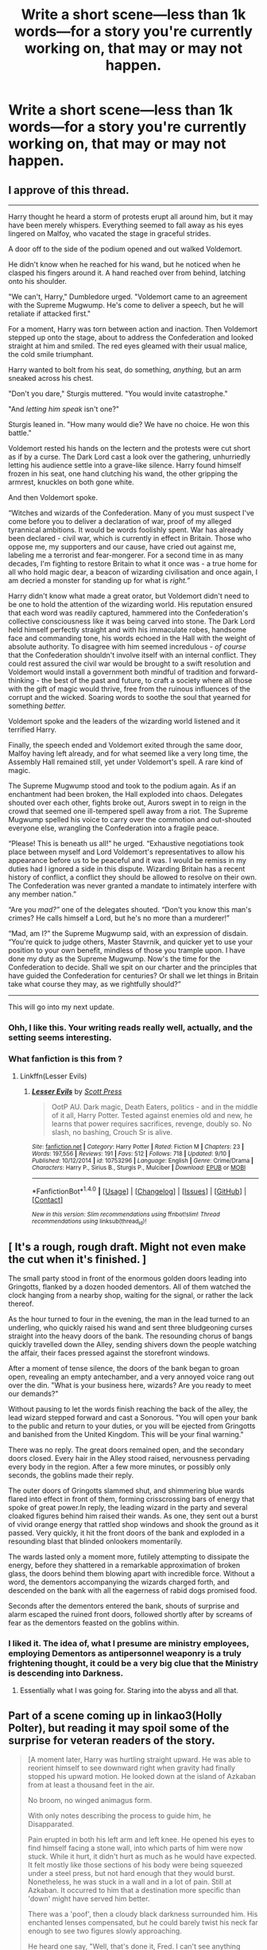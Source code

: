 #+TITLE: Write a short scene—less than 1k words—for a story you're currently working on, that may or may not happen.

* Write a short scene—less than 1k words—for a story you're currently working on, that may or may not happen.
:PROPERTIES:
:Author: viol8er
:Score: 27
:DateUnix: 1475354537.0
:DateShort: 2016-Oct-02
:END:

** I approve of this thread.

--------------

Harry thought he heard a storm of protests erupt all around him, but it may have been merely whispers. Everything seemed to fall away as his eyes lingered on Malfoy, who vacated the stage in graceful strides.

A door off to the side of the podium opened and out walked Voldemort.

He didn't know when he reached for his wand, but he noticed when he clasped his fingers around it. A hand reached over from behind, latching onto his shoulder.

"We can't, Harry," Dumbledore urged. "Voldemort came to an agreement with the Supreme Mugwump. He's come to deliver a speech, but he will retaliate if attacked first."

For a moment, Harry was torn between action and inaction. Then Voldemort stepped up onto the stage, about to address the Confederation and looked straight at him and smiled. The red eyes gleamed with their usual malice, the cold smile triumphant.

Harry wanted to bolt from his seat, do something, /anything,/ but an arm sneaked across his chest.

"Don't you dare," Sturgis muttered. "You would invite catastrophe."

"And /letting him speak/ isn't one?"

Sturgis leaned in. "How many would die? We have no choice. He won this battle."

Voldemort rested his hands on the lectern and the protests were cut short as if by a curse. The Dark Lord cast a look over the gathering, unhurriedly letting his audience settle into a grave-like silence. Harry found himself frozen in his seat, one hand clutching his wand, the other gripping the armrest, knuckles on both gone white.

And then Voldemort spoke.

“Witches and wizards of the Confederation. Many of you must suspect I've come before you to deliver a declaration of war, proof of my alleged tyrannical ambitions. It would be words foolishly spent. War has already been declared - civil war, which is currently in effect in Britain. Those who oppose me, my supporters and our cause, have cried out against me, labeling me a terrorist and fear-mongerer. For a second time in as many decades, I'm fighting to restore Britain to what it once was - a true home for all who hold magic dear, a beacon of wizarding civilisation and once again, I am decried a monster for standing up for what is /right.”/

Harry didn't know what made a great orator, but Voldemort didn't need to be one to hold the attention of the wizarding world. His reputation ensured that each word was readily captured, hammered into the Confederation's collective consciousness like it was being carved into stone. The Dark Lord held himself perfectly straight and with his immaculate robes, handsome face and commanding tone, his words echoed in the Hall with the weight of absolute authority. To disagree with him seemed incredulous - /of course/ that the Confederation shouldn't involve itself with an internal conflict. They could rest assured the civil war would be brought to a swift resolution and Voldemort would install a government both mindful of tradition and forward-thinking - the best of the past and future, to craft a society where all those with the gift of magic would thrive, free from the ruinous influences of the corrupt and the wicked. Soaring words to soothe the soul that yearned for something /better./

Voldemort spoke and the leaders of the wizarding world listened and it terrified Harry.

Finally, the speech ended and Voldemort exited through the same door, Malfoy having left already, and for what seemed like a very long time, the Assembly Hall remained still, yet under Voldemort's spell. A rare kind of magic.

The Supreme Mugwump stood and took to the podium again. As if an enchantment had been broken, the Hall exploded into chaos. Delegates shouted over each other, fights broke out, Aurors swept in to reign in the crowd that seemed one ill-tempered spell away from a riot. The Supreme Mugwump spelled his voice to carry over the commotion and out-shouted everyone else, wrangling the Confederation into a fragile peace.

“Please! This is beneath us all!” he urged. “Exhaustive negotiations took place between myself and Lord Voldemort's representatives to allow his appearance before us to be peaceful and it was. I would be remiss in my duties had I ignored a side in this dispute. Wizarding Britain has a recent history of conflict, a conflict they should be allowed to resolve on their own. The Confederation was never granted a mandate to intimately interfere with any member nation.”

“Are you /mad?”/ one of the delegates shouted. “Don't you know this man's crimes? He calls himself a Lord, but he's no more than a murderer!”

“Mad, am I?” the Supreme Mugwump said, with an expression of disdain. “You're quick to judge others, Master Stavrnik, and quicker yet to use your position to your own benefit, mindless of those you trample upon. I have done my duty as the Supreme Mugwump. Now's the time for the Confederation to decide. Shall we spit on our charter and the principles that have guided the Confederation for centuries? Or shall we let things in Britain take what course they may, as we rightfully should?”

--------------

This will go into my next update.
:PROPERTIES:
:Author: ScottPress
:Score: 13
:DateUnix: 1475367444.0
:DateShort: 2016-Oct-02
:END:

*** Ohh, I like this. Your writing reads really well, actually, and the setting seems interesting.
:PROPERTIES:
:Author: BigFatNo
:Score: 3
:DateUnix: 1475369621.0
:DateShort: 2016-Oct-02
:END:


*** What fanfiction is this from ?
:PROPERTIES:
:Author: prongs1221
:Score: 1
:DateUnix: 1475471918.0
:DateShort: 2016-Oct-03
:END:

**** Linkffn(Lesser Evils)
:PROPERTIES:
:Author: ScottPress
:Score: 2
:DateUnix: 1475480912.0
:DateShort: 2016-Oct-03
:END:

***** [[http://www.fanfiction.net/s/10753296/1/][*/Lesser Evils/*]] by [[https://www.fanfiction.net/u/4033897/Scott-Press][/Scott Press/]]

#+begin_quote
  OotP AU. Dark magic, Death Eaters, politics - and in the middle of it all, Harry Potter. Tested against enemies old and new, he learns that power requires sacrifices, revenge, doubly so. No slash, no bashing, Crouch Sr is alive.
#+end_quote

^{/Site/: [[http://www.fanfiction.net/][fanfiction.net]] *|* /Category/: Harry Potter *|* /Rated/: Fiction M *|* /Chapters/: 23 *|* /Words/: 197,556 *|* /Reviews/: 191 *|* /Favs/: 512 *|* /Follows/: 718 *|* /Updated/: 9/10 *|* /Published/: 10/12/2014 *|* /id/: 10753296 *|* /Language/: English *|* /Genre/: Crime/Drama *|* /Characters/: Harry P., Sirius B., Sturgis P., Mulciber *|* /Download/: [[http://www.ff2ebook.com/old/ffn-bot/index.php?id=10753296&source=ff&filetype=epub][EPUB]] or [[http://www.ff2ebook.com/old/ffn-bot/index.php?id=10753296&source=ff&filetype=mobi][MOBI]]}

--------------

*FanfictionBot*^{1.4.0} *|* [[[https://github.com/tusing/reddit-ffn-bot/wiki/Usage][Usage]]] | [[[https://github.com/tusing/reddit-ffn-bot/wiki/Changelog][Changelog]]] | [[[https://github.com/tusing/reddit-ffn-bot/issues/][Issues]]] | [[[https://github.com/tusing/reddit-ffn-bot/][GitHub]]] | [[[https://www.reddit.com/message/compose?to=tusing][Contact]]]

^{/New in this version: Slim recommendations using/ ffnbot!slim! /Thread recommendations using/ linksub(thread_id)!}
:PROPERTIES:
:Author: FanfictionBot
:Score: 2
:DateUnix: 1475480918.0
:DateShort: 2016-Oct-03
:END:


** [ It's a rough, rough draft. Might not even make the cut when it's finished. ]

The small party stood in front of the enormous golden doors leading into Gringotts, flanked by a dozen hooded dementors. All of them watched the clock hanging from a nearby shop, waiting for the signal, or rather the lack thereof.

As the hour turned to four in the evening, the man in the lead turned to an underling, who quickly raised his wand and sent three bludgeoning curses straight into the heavy doors of the bank. The resounding chorus of bangs quickly travelled down the Alley, sending shivers down the people watching the affair, their faces pressed against the storefront windows.

After a moment of tense silence, the doors of the bank began to groan open, revealing an empty antechamber, and a very annoyed voice rang out over the din. "What is your business here, wizards? Are you ready to meet our demands?"

Without pausing to let the words finish reaching the back of the alley, the lead wizard stepped forward and cast a Sonorous. "You will open your bank to the public and return to your duties, or you will be ejected from Gringotts and banished from the United Kingdom. This will be your final warning."

There was no reply. The great doors remained open, and the secondary doors closed. Every hair in the Alley stood raised, nervousness pervading every body in the region. After a few more minutes, or possibly only seconds, the goblins made their reply.

The outer doors of Gringotts slammed shut, and shimmering blue wards flared into effect in front of them, forming crisscrossing bars of energy that spoke of great power.In reply, the leading wizard in the party and several cloaked figures behind him raised their wands. As one, they sent out a burst of vivid orange energy that rattled shop windows and shook the ground as it passed. Very quickly, it hit the front doors of the bank and exploded in a resounding blast that blinded onlookers momentarily.

The wards lasted only a moment more, futilely attempting to dissipate the energy, before they shattered in a remarkable approximation of broken glass, the doors behind them blowing apart with incredible force. Without a word, the dementors accompanying the wizards charged forth, and descended on the bank with all the eagerness of rabid dogs promised food.

Seconds after the dementors entered the bank, shouts of surprise and alarm escaped the ruined front doors, followed shortly after by screams of fear as the dementors feasted on the goblins within.
:PROPERTIES:
:Author: VirulentVoid
:Score: 5
:DateUnix: 1475358373.0
:DateShort: 2016-Oct-02
:END:

*** I liked it. The idea of, what I presume are ministry employees, employing Dementors as antipersonnel weaponry is a truly frightening thought, it could be a very big clue that the Ministry is descending into Darkness.
:PROPERTIES:
:Author: viol8er
:Score: 3
:DateUnix: 1475363127.0
:DateShort: 2016-Oct-02
:END:

**** Essentially what I was going for. Staring into the abyss and all that.
:PROPERTIES:
:Author: VirulentVoid
:Score: 3
:DateUnix: 1475363499.0
:DateShort: 2016-Oct-02
:END:


** Part of a scene coming up in linkao3(Holly Polter), but reading it may spoil some of the surprise for veteran readers of the story.

#+begin_quote
  [A moment later, Harry was hurtling straight upward. He was able to reorient himself to see downward right when gravity had finally stopped his upward motion. He looked down at the island of Azkaban from at least a thousand feet in the air.

  No broom, no winged animagus form.

  With only notes describing the process to guide him, he Disapparated.

  Pain erupted in both his left arm and left knee. He opened his eyes to find himself facing a stone wall, into which parts of him were now stuck. While it hurt, it didn't hurt as much as he would have expected. It felt mostly like those sections of his body were being squeezed under a steel press, but not hard enough that they would burst. Nonetheless, he was stuck in a wall and in a lot of pain. Still at Azkaban. It occurred to him that a destination more specific than 'down' might have served him better.

  There was a 'poof', then a cloudy black darkness surrounded him. His enchanted lenses compensated, but he could barely twist his neck far enough to see two figures slowly approaching.

  He heard one say, "Well, that's done it, Fred. I can't see anything either. How are we going to get him out?"

  The other replied, "Dunno, but we have a few minutes to think on it."

  "Fair point, fair point."

  Harry said, "T-take... take my glasses. Hermione charmed them. They see through this."

  One twin fumbled forward until finding Harry's shoulder, then trailed around by touch to lift the glasses from his face and put them on.

  "Oh, brilliant," the twin exclaimed. "Y'know, we should sit that girl down and bring her into the business."

  "Plans for later, George, cut him out."

  "I'm cutting, I'm cutting."](/spoiler)
#+end_quote

EDIT: I guess spoiler isn't keen on large blocks of text.
:PROPERTIES:
:Author: wordhammer
:Score: 3
:DateUnix: 1475363255.0
:DateShort: 2016-Oct-02
:END:

*** I can dig it. Link to the story if it's up?
:PROPERTIES:
:Author: viol8er
:Score: 3
:DateUnix: 1475363399.0
:DateShort: 2016-Oct-02
:END:

**** Chapter isn't finished yet but the rest of the story haunts several sites. linkffn(Holly Polter by wordhammer)
:PROPERTIES:
:Author: wordhammer
:Score: 2
:DateUnix: 1475367065.0
:DateShort: 2016-Oct-02
:END:

***** [[http://www.fanfiction.net/s/10932567/1/][*/Holly Polter/*]] by [[https://www.fanfiction.net/u/1485356/wordhammer][/wordhammer/]]

#+begin_quote
  Pre-5th year, Harry is visited by a woman claiming to be his magical Aunt Holly, except that she can't cast spells... or keep her hands off of him... or stay out of trouble. Holly/Harry/we're not sure what'll happen. Not just naughty- it's knotty (as in subject to entanglement).
#+end_quote

^{/Site/: [[http://www.fanfiction.net/][fanfiction.net]] *|* /Category/: Harry Potter *|* /Rated/: Fiction M *|* /Chapters/: 15 *|* /Words/: 133,492 *|* /Reviews/: 107 *|* /Favs/: 355 *|* /Follows/: 418 *|* /Updated/: 6/11 *|* /Published/: 12/30/2014 *|* /id/: 10932567 *|* /Language/: English *|* /Genre/: Adventure/Mystery *|* /Characters/: Harry P., Lily Evans P., Ginny W. *|* /Download/: [[http://www.ff2ebook.com/old/ffn-bot/index.php?id=10932567&source=ff&filetype=epub][EPUB]] or [[http://www.ff2ebook.com/old/ffn-bot/index.php?id=10932567&source=ff&filetype=mobi][MOBI]]}

--------------

*FanfictionBot*^{1.4.0} *|* [[[https://github.com/tusing/reddit-ffn-bot/wiki/Usage][Usage]]] | [[[https://github.com/tusing/reddit-ffn-bot/wiki/Changelog][Changelog]]] | [[[https://github.com/tusing/reddit-ffn-bot/issues/][Issues]]] | [[[https://github.com/tusing/reddit-ffn-bot/][GitHub]]] | [[[https://www.reddit.com/message/compose?to=tusing][Contact]]]

^{/New in this version: Slim recommendations using/ ffnbot!slim! /Thread recommendations using/ linksub(thread_id)!}
:PROPERTIES:
:Author: FanfictionBot
:Score: 2
:DateUnix: 1475367098.0
:DateShort: 2016-Oct-02
:END:


*** I think the spoiler isn't playing well with it formatted as a quote.
:PROPERTIES:
:Author: yarglethatblargle
:Score: 2
:DateUnix: 1475365744.0
:DateShort: 2016-Oct-02
:END:

**** I'm trying various formatting options to get it to work. Quoted was actually one of the more readable outcomes.
:PROPERTIES:
:Author: wordhammer
:Score: 2
:DateUnix: 1475366209.0
:DateShort: 2016-Oct-02
:END:

***** Huh, weird. Try having the spoiler inside the quote?
:PROPERTIES:
:Author: yarglethatblargle
:Score: 2
:DateUnix: 1475366652.0
:DateShort: 2016-Oct-02
:END:


*** 'black darkness', isn't that a bit redundant?
:PROPERTIES:
:Score: 2
:DateUnix: 1475377755.0
:DateShort: 2016-Oct-02
:END:

**** Could be, but something dark isn't necessarily black.

EDIT: It's funny I say this, because the piece I'm considering for this thread has the same phrase, right down to the comment on redundancy.
:PROPERTIES:
:Author: Averant
:Score: 1
:DateUnix: 1475381574.0
:DateShort: 2016-Oct-02
:END:


** From a quidditch fic I'm writing, The Ballad of Arlfield:

#+begin_quote
  After every fixture Chudley played, win or lose, Harry Potter always sat at that clean table facing an army of reporters, with their ink-and-feather swords and parchment shields, and fixed them a weary, soulsick look.

  Naturally, this was a cataclysmic event that could not pass by unremarked upon. The British press, as the British press were wont to do, would speculate on his every move with frenzied abandon. Every sentence, every glare, every sigh: all could be interpreted in the hands of the clairvoyant Prophet. It had been this way for a very long time, and a smart galleon would wager it to go on like that for some time longer.

  It was for this very reason that, despite the typical sullen, tired expression, Harry Potter was quite glad to be away from England, if only for a few hours longer. It also helped that French journalists happened to be a fair bit more pleasing on the eye than their English counterparts.

  So, he looked out upon a sea of elegant Gauls, and waited for the first question.

  It came exactly five seconds later, when the secretary overseeing the presser, in his crisp, starched robes, picked out a blonde woman in the third row. He nodded pompously to Harry, and then to the woman, and then beckoned her to speak, with the same grandiose pomposity as Napoleon strutting into Austerlitz.

  The witch then began speaking, letting loose a stream of lovely syllables that may as well have been gibberish. Harry did his part and remained smiling and seemingly attentive. When she finished speaking, a mousy-haired woman nearby the Quidditch generalissimo, translated:

  "'You and your side have developed something of a reputation as giant-killers,'" the little brunette started, English by accent, "'having now defeated El Catalan and Torino in the run-up to Chudley's first European Cup Final in over two centuries. How do you do this? What do you tell your players before they go out?'"

  It took all his willpower not sigh. The questions were always the same, and the answers were no better:

  "It's the supporters," Harry replied, the picture of professionalism, exchanging platitude for platitude. "The supports who have stuck by us through all the hard years do deserve something to reward their faith. I tell them that, and then they go out and play. Hasn't failed me yet."

  A light chuckle went through the room as the mousy-haired woman finished translating. The generalissimo then pointed to another face in the crowd, a man near the back who spoke also spoke French and let loose at rapid fire.

  The translator stumbled a bit, and then said: "He's asking about Teddy Lupin. This was his 100th start for your side."

  "And he caught the snitch off a Wronski Feint, nearly into the stands, to win it," said Harry with a smile, "I'd wager that's as good a century start as a lad could hope for. But we shouldn't ignore the rest of our players, Hawthorne kept us defensively solid when Torino came with counterattack after counterattack, and we shouldn't dismiss Weasley's role in all this. Seventeen saves on 22 shots. That's the 583rd start, if you lot are counting, by the way."

  More light chuckling. Another was chosen, and another question was asked.

  "'This is the first all-English final in three decades, the last one being with your former club Montrose, and Falmouth Falcons. Do you believe that English Quidditch is once again on the rise, considering that three of the four sides in the semifinals this year were English?'"

  "I'm not entirely sure English Quidditch ever went away. There have always been clubs knocking on the doors over the past decade or so. I think-"

  The journalist then asked a follow-up question: "But none have won it since 2005," he asked through the translator.

  "As I'm well aware," said Harry dryly.

  And yet another wave of timid laughter swept through the small room.

  It really was murder.
#+end_quote

And, a now, a little snippet from linkffn(Midnight Blues by Zeitgeist84) that I've been wanting to put into the fic for years, but never found the place for it.

#+begin_quote
  "I don't quite rightly know," Narcissa says, tossing her long, blonde hair over her shoulder with a smile, "if I'm to guess, he's entertaining guests upstairs."

  So, I go up the stairs and down many corridors because this house is too fucking big for it's own good, until I finally reach Draco's cavernous office, and oddly enough I hear voices behind the door. It sure sounds like entertainment, but not the kind I'd think of immediately. A particularly loud feminine moan escapes through the cracks of the door. Jesus, can't they at least use a silencing charm?

  So, here I am, sat with a decision to make: Do I go downstairs and make small talk with Narcissa for a while longer, or do I just barge in and interrupt Draco's half minute of fun?

  Well, imaginary audience I narrate my life to, you probably know what a cunt I am by now, so you know I decide to go with the latter. The door opens with an easy Alohamora, and I stalk in grinning.

  I immediately regret my decision.

  "Hel-lo, Draco, dearest of all my fr--oh my God, Hermione!"

  Hermione stares back at me, nude as the day she was born, on all fours atop Draco's desk. Behind her, and presumably in her, is Draco, looking as though he's gone particularly pale. I open my mouth to utter out something, anything, but I may as well have gone mute.

  Oddly enough, Hermione, instead of covering herself up in shock or apologising, or even chiding me for walking in unannounced like she would normally, turns over and eyes Draco irritably, which also happens to give me a good view of herself. "Hey, you didn't tell me there'd be another!"

  "There's not!" Draco whispers, flustered. "Now shut up!"

  Hermione gasps. "You can't talk to me like that!"

  "I can talk to you any which way I want!"

  What. The. Fuck.

  "If someone doesn't explain to me in less than ten words what's going on, so help me I'll burn your goddamn house to the ground!"

  "Ooh, you're a feisty one," Hermione says. "Me-ow."

  Malfoy runs to me, trousers down to his ankles.

  "Merlin, Malfoy, I don't need to see your bits, put your shorts back on."

  Draco stops to do exactly that and then finishes his run. "Potter, mate, pal, you have to understand."

  I respond by keeping a steady ball of flame in a hand. The pale man loses what little colour he has and gulps:

  "It's not Granger!"

  "What the fuck do you mean it's not Hermione!?" I point at Hermione, who sits on the desk in a perfect and totally un-Hermione pin-up pose, pushes out her chest, and waves with wriggly little fingers.

  "It's Polyjuice! She's a hooker!"

  "Hey!" Hermione moans. "We're called /escorts/, you boor!"
#+end_quote
:PROPERTIES:
:Author: Zeitgeist84
:Score: 3
:DateUnix: 1475375354.0
:DateShort: 2016-Oct-02
:END:

*** [[http://www.fanfiction.net/s/9121877/1/][*/Midnight Blues/*]] by [[https://www.fanfiction.net/u/1549688/Zeitgeist84][/Zeitgeist84/]]

#+begin_quote
  After the fall of Voldemort, Harry makes a dumb career choice and Ron tags along. Hermione, sensibly, doesn't. Seven years later, a very different trio are drawn into an international web of intrigue by a little girl and an old relic. Lesson to be learned: stay in school, kids. Post-DH; Slightly AU. Rated M for language and violence. Not slash.
#+end_quote

^{/Site/: [[http://www.fanfiction.net/][fanfiction.net]] *|* /Category/: Harry Potter *|* /Rated/: Fiction M *|* /Chapters/: 17 *|* /Words/: 137,928 *|* /Reviews/: 212 *|* /Favs/: 512 *|* /Follows/: 604 *|* /Updated/: 7/25/2015 *|* /Published/: 3/21/2013 *|* /id/: 9121877 *|* /Language/: English *|* /Genre/: Adventure/Humor *|* /Characters/: Harry P., Ron W., Hermione G. *|* /Download/: [[http://www.ff2ebook.com/old/ffn-bot/index.php?id=9121877&source=ff&filetype=epub][EPUB]] or [[http://www.ff2ebook.com/old/ffn-bot/index.php?id=9121877&source=ff&filetype=mobi][MOBI]]}

--------------

*FanfictionBot*^{1.4.0} *|* [[[https://github.com/tusing/reddit-ffn-bot/wiki/Usage][Usage]]] | [[[https://github.com/tusing/reddit-ffn-bot/wiki/Changelog][Changelog]]] | [[[https://github.com/tusing/reddit-ffn-bot/issues/][Issues]]] | [[[https://github.com/tusing/reddit-ffn-bot/][GitHub]]] | [[[https://www.reddit.com/message/compose?to=tusing][Contact]]]

^{/New in this version: Slim recommendations using/ ffnbot!slim! /Thread recommendations using/ linksub(thread_id)!}
:PROPERTIES:
:Author: FanfictionBot
:Score: 1
:DateUnix: 1475375404.0
:DateShort: 2016-Oct-02
:END:


*** i feel like vomiting. the idea of Hermione deigning to grace Draco with even her presence voluntarily is horrifying.
:PROPERTIES:
:Author: viol8er
:Score: 1
:DateUnix: 1475375967.0
:DateShort: 2016-Oct-02
:END:

**** Read the passage again; Hermione didn't grace anyone with her presence.
:PROPERTIES:
:Author: Zeitgeist84
:Score: 1
:DateUnix: 1475383630.0
:DateShort: 2016-Oct-02
:END:

***** I know it was a polyjuiced whore. I still always get squicked the fuck out by dramione.
:PROPERTIES:
:Author: viol8er
:Score: 1
:DateUnix: 1475385909.0
:DateShort: 2016-Oct-02
:END:

****** Well, then I've succeeded.
:PROPERTIES:
:Author: Zeitgeist84
:Score: 1
:DateUnix: 1475413615.0
:DateShort: 2016-Oct-02
:END:


** So this might eventually become part of a fantasy piece I've been working on. I struggle to get my ideas on paper and writing and grammer isn't my strong suit but here we are.

He bought the oversized sword above his head and swung it down onto the mountain troll. Hagrid forcefully pulled the claymore out of it's shoulder sending a geyser of blood spraying over him and the surrounding area as the troll crashed to the earth with a thud. It was his first kill in 15 years.

It had taken a long time to put the brutality of his past behind him, it had been Dumbledore who had shown him he could live a peaceful existence and for a long time he believed it himself. However it was also Dumbledore that had requested for him to undertake his current mission for him as well. In his years as a groundkeeper following the conclusion of the war he'd enjoyed his time caring for the kingdoms animals, he felt that he'd been nurturing life instead of taking it away, it bought a serenity to him that he'd always longed for. Yet as he stood there staring at the fell troll, he felt the familiar rumble in his stomach, his heart beat fast sending blood rushing throughout his body. The blood lust had returned.

He swung the sword again bringing it down on top of the trolls head shattering the skull revealing its insides. Dumbledore had always told him that violence had been forced upon him, that it didn't come naturally to him. At that moment though Hagrid knew that he had been lying. Giants were foul violent creatures and that same blood coursed through his veins. The rage he felt was genetic and violence was his birthright.
:PROPERTIES:
:Score: 3
:DateUnix: 1475359570.0
:DateShort: 2016-Oct-02
:END:

*** I like it. I actually planned to have a scene with Hagrid doing something akin to this in darkness!harry, with him having to eliminate an invasive species in the forbidden forest(i was thinking some sort of wild helhound or something). Hagrid is a gentle but practical man in darkness ascendant, not as childlike as in canon since i found the canon personification a bit... mean to show him as seemingly simple. I also plan to introduce to wolves born of werewolves when Harry accidentally crashes in the forbidden forest to lead him out.
:PROPERTIES:
:Author: viol8er
:Score: 5
:DateUnix: 1475361306.0
:DateShort: 2016-Oct-02
:END:

**** Throw up a linkffn and I'll check it out!

In my story Hagrid was a warrior of the Gryffindor knights (basically the kings army) however after the death of Lily and James and the end of the first war his heart wasn't in it anymore. Dumbledore convinced the king to let him become a groundskeeper and sometimes teacher for the new generation of knights. It's massive AU but with some canon elements written in but changed to fit the alt universe. This would be Hagrid going to parlay with the giants, in this AU magical creatures roam the land so it'd be a dangerous journey.
:PROPERTIES:
:Score: 3
:DateUnix: 1475362359.0
:DateShort: 2016-Oct-02
:END:

***** Linkffn(Darkness Ascendant) I'll be uploading the next chapter and hopefully doing some editing to previous chapters on the sixth.

Link to yours?
:PROPERTIES:
:Author: viol8er
:Score: 2
:DateUnix: 1475362809.0
:DateShort: 2016-Oct-02
:END:

****** I'll check it out! Mines not uploaded yet not happy with the first couple of chapters. Maybe one day though
:PROPERTIES:
:Score: 3
:DateUnix: 1475363145.0
:DateShort: 2016-Oct-02
:END:


****** [[http://www.fanfiction.net/s/11859282/1/][*/Darkness Ascendant: A Harry Potter Adventure/*]] by [[https://www.fanfiction.net/u/358482/Cole-Pascal][/Cole Pascal/]]

#+begin_quote
  A hero will rise, wielding a hereditary power that when coupled with a knowledge of contemporary technology will create a new world for Magicals and a new potential for humanity at large.
#+end_quote

^{/Site/: [[http://www.fanfiction.net/][fanfiction.net]] *|* /Category/: Harry Potter + Darkness Crossover *|* /Rated/: Fiction T *|* /Chapters/: 8 *|* /Words/: 56,913 *|* /Reviews/: 19 *|* /Favs/: 92 *|* /Follows/: 138 *|* /Updated/: 9/7 *|* /Published/: 3/24 *|* /id/: 11859282 *|* /Language/: English *|* /Genre/: Adventure/Supernatural *|* /Characters/: Harry P., Hermione G., Sirius B., N. Tonks *|* /Download/: [[http://www.ff2ebook.com/old/ffn-bot/index.php?id=11859282&source=ff&filetype=epub][EPUB]] or [[http://www.ff2ebook.com/old/ffn-bot/index.php?id=11859282&source=ff&filetype=mobi][MOBI]]}

--------------

*FanfictionBot*^{1.4.0} *|* [[[https://github.com/tusing/reddit-ffn-bot/wiki/Usage][Usage]]] | [[[https://github.com/tusing/reddit-ffn-bot/wiki/Changelog][Changelog]]] | [[[https://github.com/tusing/reddit-ffn-bot/issues/][Issues]]] | [[[https://github.com/tusing/reddit-ffn-bot/][GitHub]]] | [[[https://www.reddit.com/message/compose?to=tusing][Contact]]]

^{/New in this version: Slim recommendations using/ ffnbot!slim! /Thread recommendations using/ linksub(thread_id)!}
:PROPERTIES:
:Author: FanfictionBot
:Score: 2
:DateUnix: 1475362820.0
:DateShort: 2016-Oct-02
:END:


** I'm just gonna leave this here... feel kind bad about not updating in six months, etc.

*a deeper skin*

"This disguise... Does Pettigrew know him or something? I don't see the thread."

"I suppose that's the point, isn't it? You don't see the bigger picture until it's, well, /history/."

The study of history, being an often uncomfortable yet deceptively practical pursuit, was habitually overlooked by the average wizard. But the Order of the Phoenix did not invest in average wizards, despite their charitable appearances.

She was raised an Order fanatic; the seed was planted early and watered often. Her parents would speak flippantly of the smoke-filled chambers of intrigue over Sunday roast. A host of faceless wizards peddled specious confessions on late-night Wireless programmes. Even Stan Shunpike (or especially, rather) maintained to this day that high-level agents hatched the plot to poison the Kneazle farm down the road.

Not a moment after she could spell "phoenix", she considered herself a connoisseur on all things unexplained, and on the eve of her eleventh birthday, she resolved to dive into the Niffler's den for herself. Hogwarts housed the tunnel: a plain and noisy corridor, a gentle tap on the shoulder. The plunge was steep.

But flounders flourished in the deep end, and Nymphadora Tonks became just that.

As she flexed her presently stubby, calloused fingers, a small, circular mirror came to rest in the crook of Tonks' palm. She felt her heart wither at the sight of her reflection: an egg-shaped mound of sallow folds and liver spots, encrusted with a pair of beady, pea-green eyes to match.

"Ravishing."

Gesturing one of the flaky stubs at a sniggering Remus Lupin beside her, Tonks wriggled her nose and eyebrows in an attempt to flatten out the excess flesh drooping from her face.

Remus sniffed through his last laugh. "Everything hunky-dory, Nymphadory?"

"No," she growled, tilting the mirror to appraise her corrective Sorcery. "I've never really done old people. McGonagall isn't wrinkly at all, hate to admit... she's the oldest I've ever tried before now."

"So I'm /not/ that sleazy... thank Tiw."

Reassuming her regular, youthful countenance (sans hair), Tonks looked at Remus askance. He grimaced, raising a balled fist to his mouth.

"Good idea," she said with a wink. "I like you better when you're silent."

Remus' eyes glazed over. "Is that a insu- "

"Remus?" she said, levelling a warm yet pointed stare at him.

"Sorry."

Tonks grinned back, driving an elbow into his side for good measure before collapsing onto the worn chintz settee nearby.

"You're unusually chipper tonight," she said through a gaping yawn, stretching her legs over the settee's arm. "How long we here for, anyway?"

"Couple nights," mumbled Remus, clearing his throat as he strode towards the veiled window. "Just a couple of nights. Peter's not trying to hide - I'm sure we'll catch him up before the end of the week."

Tonks hummed, her eyes roving over the fading floral patterns dancing across the ceiling.

"So what's his game, then? If he's not hiding..."

"I've got my suspicions," said Remus, gently parting the veil with a finger. He seemed to recoil at the silver column of light that breached the gap, bur his feet stayed put. "It's sort of personal, I guess."

"Oh." Tonks swallowed, drawing in her knees. "Never mi-"

Remus grunted a laugh. "No, you're all right. I meant Peter, actually. See, he disappeared shortly after being assigned to monitor the Beauxbatons Routes. Ministry intel, not ours."

He sighed, and Tonks nodded to herself. The Order exercised liberal poetic license where Ministry disclosure was concerned.

"Sir Albus won't tell you? Even now?"

"Nope. Not as Sir Albus, not as Bishop," said Remus, inhaling deeply, "not as Professor Dumbledore. I can't fault him - we all knew what we were getting into when we joined. But I've got my suspicions... well, more than that. A Seer couldn't be more certain..."

Tonks squinted at him, intrigued enough to ignore the sudden chill that carried his claim.

"But /you're/ an Unspeakable."

Hands in pockets, Remus cocked his head. He didn't turn around.

"I owed them," he said, quite thickly. "Peter, James, Sirius. They took me as I was... knowing what I am..."

"You mean /who-/ "

"I know what I said." Remus sucked his teeth, scuffing his shoes over the carpet as he turned to face her. "Sorry. You were being nice."

"Don't you forget it," said Tonks, feigning a scowl. "I've Hexed first-years for less."

She found herself bristling at her own words immediately after.

/Grow up, Tonks. This isn't Hogwarts./

Thankfully, Remus chuckled. "I'll keep that in mind. Anyway - I felt like I'd failed them, the day we left. I made a promise that I'd at least keep an eye- "

"Like a stalker?" Tonks snorted at Remus' fishlike expression. "Oh, come on - you were wide open!"

Remus grumbled something as he plodded over to the settee, parking himself on the other arm.

"You'd do the same," he said, wringing his hands. "Between the Department and the Order, I had no other way of checking in on them. So yes, I - ahem - misused the resources I'd been entrusted with to stay abreast. Sirius was the first to go off the grid... James followed a few months later."

Remus bowed his head. "Not three days after Peter's flame blew out, James and Lily turned up dead."

Tonks hitched a breath. "You don't think- "

"He didn't do it." Remus' hands were tightly laced together now. "He wasn't like that. But he was... fragile. And he struggled with it. Always wanted to be a hero, always fell short... that's why he's back.

"I just want to find out who made him leave."

Just as Tonks swung around to lay a land on Remus' shoulder, a sudden whirring sound jolted them both upright.

Remus held up his ring finger; the ruby threatened to light the room aflame.

"Moony hears the song," he rasped, wand to ring.

/"Castle to all feathers,"/ hissed the ring. /"Breach at Falconry House. York on Chimera-alert until further notice."/

EDIT: Just a change in the dialogue of the top line. Makes a little more sense.
:PROPERTIES:
:Author: Ihateseatbelts
:Score: 3
:DateUnix: 1475713624.0
:DateShort: 2016-Oct-06
:END:


** /I'm curious what ya'll think! I've been tweaking this story for a while/

--------------

I support America's right to keep and bear arms under the Second Amendment! It's a constitutional right! It's /your/ constitutional right! Unless, of course, you're aiming at me. And, of course, they aimed at me. They were jealous. Everybody wants to be me. I'm rich. I'm handsome. I'm Donald Trump.

Some know me as Ginny Weasley.

If I were given the choice between becoming a little girl and dying, I wouldn't be here right now about to board the Hog Warts Express after a summer of trying to figure out why I'm suddenly ginger and poor. The worst combination if you ask me. I would have suspected the Clinton woman of this plot, if she were smart enough. This is like a feminist's wet dream. Now that lesbian can finally admit she loves me.

So yes, somebody shot me. I would recount the story; I would love to talk about how it all went down but, it's long. I get it. Losers don't want to read about the real stories. They just want the bullet points. Informative handouts, really. But, let me tell you, it's a great story. I was super heroic. Then I died.

I remember there being a lot of light while I was dead. Not that peaceful, white light propaganda the media wants you to believe. It's just not true. Trust me, I've been there. Would I go back and see it again? No. In fact, I repeatedly attempted to roll over and shut a curtain against the brightness. It was futile and hopeless and painful, but I'm a hardworker. I kept trying and trying until I woke up in a creaky house full of screaming. It was mostly my own, understandably. I was just murdered in cold blood, after all, and hearing high-pitched squeaks instead my usual smooth baritone was deeply unsettling.

“Alright there, luv?”, was the first sentence I heard in what felt like a long while. I pried my eyes open to see an ugly, old man was peering down at me. At this point, I was convinced that dying was just a nightmare and that somehow I was still dreaming. Or maybe I was in hell. Waking up in the same room as a retirement home escapee certainly isn't what I would call a fun morning. Or a fun night, if that's what happened.

I groaned. Melania warned me about drinking too much Glenfiddich but, well, I'm not going to start listening to her now. Easy enough to just pay the man off. Judging by his room, he's clearly homeless.

“Look,” I started, a bit confused why my voice hadn't returned to normal yet. “I get it. I do. I'm handsome; it's hard not to want me. But, how about we forget about what happened, hm?” The hobo's mouth dropped open in horror. The poor thing. Already in love with me and here I am, breaking his heart. “This was just never meant to be. I'm rich and you're... You're about to be richer, how about that? When I get back to my office I'll write you a /niiiice/ big check. Think big! Then, we'll go our separate ways. Done.”

He stood there with his face nearly the same red color as his hair until he started to sputter horribly. Great, ugly and stupid. I let my guard down for one night- one night!- and look what it got me. A bad dream, a headache, and this guy. A guy who can only wave his arms around and look frantically between me and the door. If this were a job interview, I would fire him.

“MOLLY!” He finally managed to yell. “Molly! Ginny, she- uh! HELP! There's, um, puberty?”

“Is it time?”, I hear a woman shout back as she, from what it sounded like, stampeded towards us. The whale burst through the door holding a book and a stick. She looked at the man first, then me. I've never been afraid of a woman before. I've also never met a woman with a smile quite like hers. Worry. That's what I'm feeling. I'm worried about what horrible things she has planned for me.

My scorned, alcoholic mistake blubbered out more nonsensical words in her general direction and luckily the woman didn't seem to understand him either. “Arthur?” She asked with a raised eyebrow. He shook his head in response and gave her shoulder a helpless pat before shutting the bedroom door behind him as he left.

She turned to me after a stunted moment, smile back in place. “Never mind your father, dear. How are you feeling?"
:PROPERTIES:
:Author: Thoriel
:Score: 5
:DateUnix: 1475370045.0
:DateShort: 2016-Oct-02
:END:

*** This was hilarious and wonderful to read and I want more! :)
:PROPERTIES:
:Author: smillls
:Score: 2
:DateUnix: 1475388040.0
:DateShort: 2016-Oct-02
:END:


*** I laughed. The mental image of +douche+dude!trump potentially thinking he and arthur may have banged (from how trump wants to write a check to hide the fact he was there or just to pay off someone to not mention his drunkenly crashing somewhere but dudebanging is funnier) disturbs me enough I may not be able to eat dinner though and we ordered chinese...
:PROPERTIES:
:Author: viol8er
:Score: 2
:DateUnix: 1475370406.0
:DateShort: 2016-Oct-02
:END:

**** Awesome!! Obviously this is a comedy, so I'm glad you laughed! I figured that Trump's ego would jump to the conclusion that gives himself the biggest compliment, thus...
:PROPERTIES:
:Author: Thoriel
:Score: 2
:DateUnix: 1475371097.0
:DateShort: 2016-Oct-02
:END:

***** u/Averant:
#+begin_quote
  “Molly! Ginny, she- uh! HELP! There's, um, puberty?”
#+end_quote

Stick with that explanation, Arthur. It's the sanest one you're gonna get.
:PROPERTIES:
:Author: Averant
:Score: 3
:DateUnix: 1475384342.0
:DateShort: 2016-Oct-02
:END:


*** Ah, fantastic. I'm cracking up imagining his accent in her voice.
:PROPERTIES:
:Author: mistermisstep
:Score: 2
:DateUnix: 1475407014.0
:DateShort: 2016-Oct-02
:END:


** From my parents to my Godfather to Harry Goddamn Potter, I have heard every variation of “shut up” under Merlin's own sun. This is primarily because I was never at a loss for words.

Correction: I had never been at a loss of words before right then.

“...”

“Well, Mister ..., do you, perchance, go by some form of nickname?”

“Drac---” I choked, seeing a cheerful-looking puppy-themed calendar on Dumbledore's desk, proclaiming this to be July 31, 1992.

Time seemed to freeze.

In truth, time was moving forward, incredibly slowly, as my Occlumency kicked in and my brain processed this new information very, very quickly.

Fact one: Albus Dumbledore was alive.

Fact two: It appeared to be 1992.

Fact three: Draco Malfoy was an 12-year-old in Wiltshire, not a Healer pushing thirty standing in front of a desk in Scotland.

Fact four: Shit.

Time sped back up.

“Drake,” I covered. /I need a first name that isn't Francis./ “Horatio Drake.” I paused, trying to come up with a reason to be in Albus Dumbledore's office over the summer in interview robes.

And there it was.

“I'm here to interview for the Defense Against the Dark Arts position.”

“Ah. Is it that time of year again already? I must say I had not expected any additional applicants. I hope you are qualified.” Dumbledore steepled his fingers, and though the twinkle had not left his blue eyes, he seemed to be waiting for something. The silence stretched just long enough to be awkward before he sat up, smiling broadly. “Sit down! Tea? Lemon drop?”

“Gladly, please, and no thank you, respectively.” His smile grew.

“Excellent. It's so refreshing to find someone who can keep up with the conversation, Mr. Drake.” He poured boiling water into a mug, pulling a diffuser out several seconds later. “I'm afraid I rather lost the charm of tea leaves after I hired Professor Trelawney. Sugar?” As I shook my head, he splashed cream in both cups and a half-spoon of sugar in his own, before pushing my saucer over to me.

The tea was, surprisingly, perfect. Apparently there were benefits to being an adult in Dumbledore's presence; he'd never offered me tea as a student. We both spent a few moments savoring the hot drink.

“Now, Mr. Drake, let us begin. Are you qualified to teach Defense Against the Dark Arts?” I almost snorted --- I had thought that, by my second year, Dumbledore had dispensed with asking this question.

“I am.” I was almost surprised I could say this honestly. “I am familiar with spell defense and dark creatures up to the N.E.W.T. Level, as well as small unit tactics, curse theory, and a wide array of medical charms.” More than I'd wanted to say, but once I started talking, the words just flowed out.

“Are you, Mr. Drake, a sexual predator or otherwise inclined to abuse children?”

“No!” The question surprised me. As if such a person would answer honestly, unless...

A creeping suspicions began to gather in my mind, and I spared a quick glance toward my half-drunk tea.

Slughorn gestured to the cauldron nearest us, where a potion that looked like plain water boiled away. Granger's hand shot up, because of course it did.

“Veritaserum in the tea, Headmaster?” I frowned.

“Ah, yes. You are as vigilant as a Defense professor should be.”

That was all the warning I got before his mind slashed into mine. I through up shields as quickly as I could, but his probe was nothing like when I'd learned from Bellatrix. Aunt Bella stabbed straight in and kept pushing as strongly as she could, thinking to overwhelm the mind's defenses -- and given Bellatrix's formidable mind, she often succeeded.

Dumbledore struck multiple places at once, pulling out quickly and striking again elsewhere, and as fast as my mind could conjure Occlumency shields, his Legilimency found new areas to strike. It was like fighting six battles at once in my head, and I did so as best I could, devoting a fifth of my mind to locking down memories in hardened Occlumency bunkers, where a sustained assault would be needed to find them, and using the remainder of my mind to conjure weaker shields to ward off each assault.

As soon as I realized that he was only staying long enough in each mental location to distract me, I weakened those shields -- and as soon as the Headmaster noticed that, he suddenly struck faster and more. Eight battles became sixteen, which became thirty-two before my shields began to collapse and I felt him pricking at my hardened barriers. With one final push, I concentrated all of my reserves save the one area at which he was currently pushing, and pushed back into his mind. Suddenly, all pressure was gone.

“Well done.” Dumbledore was quiet, thoughtful. “I'd like to intrude on your privacy once more, by asking three more questions of you while you remain under the veritaserum's effects. I shall understand if you decline to answer, of course.”

I nodded, not trusting myself to speak. I was not okay with it, but I could always decline to answer.

“Excellent. First, I must know, if Voldemort were to return tomorrow, would you oppose him?”

An easy question. “Yes.” Somewhere in the distance, I heard the sound of high-pitched laughter, and I shuddered.

“Good. Would you be amenable to a multi-year contract?”

Another easy question. “No. The position is obviously cursed, probably by the Dark Lord. One year only.”

“Why do you call him ‘The Dark Lord,' as many former Death Eaters do?”

/Do not say ‘because I'm a former Death Eater./ “Because I'm a former Death Eater, recruited as a child, who betrayed the Dark Lord and have good reason to fear his name.” /Damn veritaserum./ “And because calling him ‘You Know Who' is childish.”

Dumbledore's eyebrows raised at the admission.

“Did you commit any heinous crimes under the Dark Lord, such as murder, use of the Unforgivable Curses, or other?”

“No. I have never killed anyone, I am absolutely incompetent at the Cruciatus curse, and I was never given the opportunity or order to use the Imperius.” /DAMN VERITASERUM./

“Interesting. Could you kill Voldemort if given the chance?”

A pause. “No. If it were so easy, you'd have done it long ago.”

“Let me rephrase: Would you kill Voldemort if you had the chance?”

I thought about it. I had never been able to cast the Killing Curse, but that just meant I didn't want anyone dead that much. My oath as a healer said ‘first, do no harm,' but not killing the Dark Lord would be doing significant harm, wouldn't it? And it was not as if he were under my care.

“Yes, if I had the chance.” Dumbledore's smile returned, and the damned twinkling intensified.

“So, why did you decide to apply for this job?”

“As far as I knew, it was the job available.”

“Are you qualified to teach anything else?” I thought for a minute. I had N.E.W.T.s in Defense, Potions, Charms and Ancient Runes, and had essentially qualified for a Mastery in Potions during my time as a healer.

“Potions, Healing, Flying, and possibly Charms or Ancient Runes,” I said. “And probably Occlumency, as you noticed earlier.”

Dumbledore paused for a moment, considering. Then he stood and offered me his hand.

“Thank Merlin,” he said. “For a moment, I feared I would have to give the job to Gilderoy Lockhart. When can you start, Professor Drake?”
:PROPERTIES:
:Author: mandiblebones
:Score: 2
:DateUnix: 1475432477.0
:DateShort: 2016-Oct-02
:END:


** Mine first since it was my idea

Setting the scene: Sirius sat at the head of the table, Harry(14 nearing 15) at his left so his heir ring was closest to Sirius as was custom, his fiancee Sarah Michelle at his right so her wedding and/or engagement band was closest to Sirius, as was custom also. Remus, as the Regent of Potter and Black houses sat at Harry's left while Tonks was directly across from him since Remus's wife is away with the rest of the Tonkses sat by blood then marriage beside her. On Remus's left were two empty seats for the missing Potters then the last four seats of the table taken up with solicitors from the Encyclopedia.

"Well, i think that ends our work for the day," sirius said happily. "The only thing left to do is have a spot of tea."

There were raised eyebrows, this was a new addition to the weekly summer meetings but all felt peckish and nodded at Harry's summation of "good, i'm starving."

When the tea arrived, Sorius said, "Oh, and Sarah Michelle and I discussed this already. Even should she and I be able to spawn, Harry will remain my primary heir. He's adopted and it's only fair."

"But shouldn't someone carry on the Black name?" Andromeda asked, shocked a bit at how she wanted it to continue on.

"Try the tea," Sirius commanded, ignoring the question.

He timed it just right as everyone had a mouthful of tea, he added "And the Black name will continue since I expect Harry to get a whelp or two on Dora before he marries someone. Preferably soon, kids."

Tea went flying.
:PROPERTIES:
:Author: viol8er
:Score: 4
:DateUnix: 1475354566.0
:DateShort: 2016-Oct-02
:END:

*** Can I get a link to this story? And is it Honks or do they just mess around a bit?
:PROPERTIES:
:Author: JK2137
:Score: 1
:DateUnix: 1475424877.0
:DateShort: 2016-Oct-02
:END:

**** I don't know yet, they'll definitely have a sexual relationship but harry has four females in the story he's got an established friendships with that could develop into romantic relationships and one more that the two have to hatefuck to create harry's ancestor's enemies. Linkffn(darkness ascendant)
:PROPERTIES:
:Author: viol8er
:Score: 1
:DateUnix: 1475425350.0
:DateShort: 2016-Oct-02
:END:

***** [[http://www.fanfiction.net/s/11859282/1/][*/Darkness Ascendant: A Harry Potter Adventure/*]] by [[https://www.fanfiction.net/u/358482/Cole-Pascal][/Cole Pascal/]]

#+begin_quote
  A hero will rise, wielding a hereditary power that when coupled with a knowledge of contemporary technology will create a new world for Magicals and a new potential for humanity at large.
#+end_quote

^{/Site/: [[http://www.fanfiction.net/][fanfiction.net]] *|* /Category/: Harry Potter + Darkness Crossover *|* /Rated/: Fiction T *|* /Chapters/: 8 *|* /Words/: 56,913 *|* /Reviews/: 19 *|* /Favs/: 92 *|* /Follows/: 138 *|* /Updated/: 9/7 *|* /Published/: 3/24 *|* /id/: 11859282 *|* /Language/: English *|* /Genre/: Adventure/Supernatural *|* /Characters/: Harry P., Hermione G., Sirius B., N. Tonks *|* /Download/: [[http://www.ff2ebook.com/old/ffn-bot/index.php?id=11859282&source=ff&filetype=epub][EPUB]] or [[http://www.ff2ebook.com/old/ffn-bot/index.php?id=11859282&source=ff&filetype=mobi][MOBI]]}

--------------

*FanfictionBot*^{1.4.0} *|* [[[https://github.com/tusing/reddit-ffn-bot/wiki/Usage][Usage]]] | [[[https://github.com/tusing/reddit-ffn-bot/wiki/Changelog][Changelog]]] | [[[https://github.com/tusing/reddit-ffn-bot/issues/][Issues]]] | [[[https://github.com/tusing/reddit-ffn-bot/][GitHub]]] | [[[https://www.reddit.com/message/compose?to=tusing][Contact]]]

^{/New in this version: Slim recommendations using/ ffnbot!slim! /Thread recommendations using/ linksub(thread_id)!}
:PROPERTIES:
:Author: FanfictionBot
:Score: 1
:DateUnix: 1475425364.0
:DateShort: 2016-Oct-02
:END:


** /I'm on the phone, so I have no idea how long this one is. This is the prologue to "Colin Creevey and the Rat King" - a sequel to the fic I'm currently writing./

'You have reached your destination. Deployment in 3...'

He allowed himself a smile as the safety belts retracted.

'2...'

He pulled his cowl on - no tricky visors this time, not even a voice modifier. They would be useless down there anyway. All, except for a high-altitude rebreather - Lucius finally managed to procure one that did not require electricity.

'1...'

And the floor under him disappeared, and he fell down, opening his own wings, descending on the unsuspecting castle as a giant bird of prey.

Above him, an equally black, slick jet continued its journey north.

--------------

Auror Simmons liked the night. Ever since she was a student, she loved the Astronomy lessons, and even if her dream to become an astrologyst never came true, she still enjoyed walking under the moon. Especially if the night was starry. And now that she was back at Hogwarts - an incredibly quiet, summer Hogwarts, Hogwarts familiar yet never seen before - how could she refuse?

She was looking through her pocket telescope at the Ursa Major, when she saw a dark shadow cross in front of her target. Frowning, Elsa Simmons zoomed out a little and tried to find the strange object she assumed to be a bird.

--------------

With target easily distracted by the jet - something unplanned, yet more than welcome - it was easy to land on the far side of the tower, slip behind the guard and slightly strike her neck with a rib of his hand. As the guard fell on the roof, he removed the rebreather and looked over the castle from his new vantage point. He wasn't going to enjoy this originally... but this just might have been fun.

And then a fan of red sparks flew from the courtyard in the direction of the tower and he dove into the night, not waiting until he was discovered.

--------------

Aurors Dawlish and Banks were patrolling the seventh floor and, to be completely frank, were getting rather sick of it. Both had been way out of the age when coming back to the alma mater sounded exciting, especially if said alma mater keeps you awake all night. Seriously, who were they guarding it from? Basilisk had been killed already, courtesy of that Weasely kid.

The answer came in form of a shattering glass, as a window at the far end of the corridor exploded and a dark figure in a massive black cloak flew in. Banks quickly sent a stunner at it, but the man dodged it and threw some projectiles at them. Dawlish, quite familiar with Muggle tactics from the last war, quickly cast /Protego/, stopping the weirdly shaped knives in a couple of feet in front of them. He was going to join Banks's assault, when the figure clapped its hands and the weird knives exploded in a flash of blinding light, combined with a thunderclap worthy of Thor himself.

Blinded and deafened, Dawlish uselessly tried to run, when suddenly he felt something pierce his leg, and the next moment he was dragged, kicking and screaming, towards the creature of the night.

--------------

His armoured fist landed squarely on the face of the loud guard, sending him into the land of Morpheus for a long time. His companion at least had a courtesy to lose conscience when the bangarangs - note to self, never again let Stephanie name things - exploded.

Another set of red sparks flew from the courtyard, lighting up the window he came through. He smiled, finally understanding the rules for this place and ran once more, this time - inside the darkened castle.

--------------

'Dawlish down!'

Senior Auror Brooks cringed before lifting her ring to her lips and whispering 'Got it.' She quickly turned to Cruise - the best brawler in her five and her second in command.

'They are here. Spread out!'

Cruise nodded and took a couple of steps back, taking a firmer stand on the platform between the seventh and sixth floors, together with Jane and Marcus, who chose this place as the best killzone on the main staircase. From it, they could hit anything that decided to descend to lower level way before it got to them. Brooks herself and Dubrow - their cursebreaker - took the role of support.

But instead of trigger happy wizards they all expected, the first thing to enter the Grand Staircase was a metal projectile shaped like a bat. It flew in a curve, burying itself deep in the wall way above Strike Team Three. Jane and Marcus didn't even flinch, keeping their aim at the entrances, and Brooks thought that their mysterious enemy missed...

And then the thing started wailing. And an unholy wail that was. As she covered her ears in a desperate attempt to escape, Brooks realised that that was how the soul must have cried, before being devoured by a dementor. Marcus was the first one on the ground, grabbing his ears, screaming, begging for it to stop, but soon all of them joined him. As her vision blurred, Brooks saw a dark figure dive into the Grand Staircase, spreading its monstrous wings. They failed.

--------------

Sonics definitely worked, but he had to hurry. If Damian's measures were correct, Hogwarts discharged the batteries at least ten times faster than normal, which meant he had less than a minute. He flew straight pass sixth floor, dodging a moving staircase, and gracefully glided into the corridor one floor below.

And that's where he saw him. The mastermind behind the castle's defences rose his wand like a fencer and the next second Bruce charged at him, throwing everything he had. He couldn't tell in the dark of the night, but he could have sworn the man was smiling as he dodged the first razorang and banished the rest back to the sender.

Falling on his knees and sliding forward, Bruce ripped his grappling gun from his belt and fired low. The wizard sidestepped with a wooden sound, but he was not the target - the hook buried itself into a wall and the next second Bruce was being propelled forward, throwing his last trick at the feet of his enemy. As the white smoke filled their sights, Bruce reached the wizard and went for a takedown... only to be grabbed by his neck and slammed into the wall.

The battery in his suit was long dead, so the shocker was out of question, but the mechanics still worked - he brought his arm in front of him, and a set of spikes immediately flew off his armour into his enemy's torso. Not strong enough to kill, but strong enough to stagger. Bruce used the moment of surprise to bring his legs behind him and push himself off the wall, bringing both of them to the ground. He hit blindly, definitely breaking his opponent's nose, and rose his arm for a knockdown punch...

The smoke dissipated and he realised he was staring at the tip of his enemy's wand. They froze in this pose, each studying the other, and Bruce had a feeling, that the weird, constantly spinning eye of his adversary could easily see through his cowl. Although, judging by a mad grin on his old, scarred and now once again bloodied face, the wizard did not care for it, instead enjoying the fight. Each one was wondering whether he'd be faster than the other, and neither was willing to risk, when...

The gargoyle at the wall moved to the left, revealing an old man in bright pink robes, with a cup of tea in hands.

'Ah!' he said, studying the scene on the floor. 'I see you have received my invitation!'

EDIT(s): Grammar and minor improvements.
:PROPERTIES:
:Score: 1
:DateUnix: 1475369170.0
:DateShort: 2016-Oct-02
:END:

*** good god, link to story?! At first I thought Lucius was Malfoy and I was going to meh out but then realized who it was being all violent!
:PROPERTIES:
:Author: viol8er
:Score: 2
:DateUnix: 1475369419.0
:DateShort: 2016-Oct-02
:END:

**** [[https://www.fanfiction.net/s/12162388/1/]]

It's currently in slow-burn phase, but shit is going to hit the fan around Chapter 5. Also... Chapter 2 was very rushed and is due to rewrite, so you might want to wait until Wednesday.
:PROPERTIES:
:Score: 2
:DateUnix: 1475371032.0
:DateShort: 2016-Oct-02
:END:


** It hasn't been edited yet, so it's up for change, but here's the start of part 2 of my fic ([[https://www.fanfiction.net/s/12005632/1/The-Opposing-Movement][part 1 can be found here]]). I'm slowly, very slowly starting to write down the story itself after months of planning, but it's still in its early stages. Here's the first few lines.

--------------

She didn't want to be here. She, Ginny Weasley, didn't want to be here.

It had been one of those days where the summer showed itself a month early, and even now, long after the sun had gone down, the air was still sultry, warm, perfect. A mild breeze rolled in from the window and brought with it the scent of flowers and blooming woods, and it reminded her of home.

She was, after nine long months, finally back in her own room, in her own house, with her own family.

But she didn't want to be here.

She got up off her bed, where she had been lying the past few hours, and walked across her room. She leaned over the windowsill and pushed the white curtains aside to look out over their overgrown back yard. The grass was still wavy, long, unkempt and full of gnomes, the overgrown and wasted flowerbeds still needed care, the treeline was still a stone's throw away from the house and it looked enticingly lush, just like it did every year during springtime. Even that old boot was still in exactly the same spot where it had been since she'd last seen it. It was as if nothing had changed at all.

Then why didn't she want to be here?
:PROPERTIES:
:Author: BigFatNo
:Score: 1
:DateUnix: 1475369417.0
:DateShort: 2016-Oct-02
:END:


** I had a fic in mind and I didn't particularly care whether it took place in 4th or 5th year. So I wrote the beginnings of both and compared them. I liked this scene a lot, but in the end, I chose the other.

The Boys Who Lived

Chapter 1

Harry was sitting with Ron and Hermione in the Great Hall for breakfast when Professor Mcgonagall walked up the three of them looking very severe.

#+begin_example
     “Mr. Potter, the Headmaster would like to see you in his office as soon as you have finished your breakfast,”

     Harry’s eyebrows knit together as his face creased into a frown.  The Headmaster had never asked for an appointment before, or called him up to his office barring a major emergency.

     Hermione’s answer was, as always, the fastest.

     “Professor, we have Care of Magical Creatures in fifteen minutes.  Don’t you think it’d be wiser-“

     Professor Mcgonagall gave a smile that was both tight-lipped and tired-looking.  “No, Miss Granger, I don’t think so.  You may give Professor Hagrid Mr. Potter’s excuses.”

     Worry still evident on Hermione’s face as she attempted to raise another objection “Professor—“

     “Actually, Ms. Granger, I highly doubt Mr. Potter will be attending any of today’s lessons, so I would say your goodbyes now.” Her expression was strange, still smiling, still tired, but tender where she was usually brusque and professional. ” Mr. Potter, the Headmaster’s office, as soon as you’re done.  Excuse me, I also need to speak to Mr. Longbottom.”  She swept off further down the table.

     Ron and Hermione turned to Harry and he could see their concern etched into every line of their faces.
#+end_example

“Blimey, Harry,” asked Ron. "what do you reckon that's about?”

#+begin_example
     Harry shrugged, feeling an anxious weight settle into his chest.  “Don’t know.  He’s never summoned me like this before, has he?”

     Hermione huffed.  “Well if you ask me, I think it’s very irresponsible.  Even if he is doing something like . . . I don’t know, teaching you highly advanced defensive spells, maybe, they should still do it around your regular classes.  But what I really didn’t like was the way Professor McGonagall said “say your goodbyes”, did you notice?  It almost sounded like it was . . . permanent.  Do you think . . .?” she trailed off.

     “Make Harry leave Hogwarts?” Ron scoffed.  “Dumbledore’s mental, but he’d never do anything like that.  Everyone knows that Hogwarts is the safest place in the world.  And that goes double now that Moody’s here.  D’you think he’s worried about those nutters at the World Cup, the ones parading around in masks?”

     Hermione hmmed pensively.  “Maybe . . . but I can’t see it.  Imagine Professor Dumbledore at the World Cup.  Or Professor Moody.  Or even Professor McGonagall.  Do you think a bunch of reprobates in masks would make them nervous?”

     Ron chortled gleefully at the thought.  “Yeah, Dumbledore or Moody’d wipe the floor with them.  What could it be, then?”

     Hermione checked her watch.  “I don’t know, but we’re probably not going to figure it out in the next . . . eight minutes.” She turned to Harry “You’ll tell us afterwards, won’t you  Harry?”

     Hermione had a fierce look on her face, and Harry chose the only safe option.  “’Course, Hermione.”  Harry looked between the pair of them.  “If I am . . . going to be gone,” he fumbled for words, trying to force them around the anxious weight in his chest “You’ll take care of each other, right? Won’t get into too much trouble without me?”

     The ghost of a smile flittered across Hermione’s face before she grabbed Harry in a rib cracking hug.

     “Ooh, Harry, you know to look out for yourself, too, don’t you?  Everything happens to you, sometimes.” She continued on in a whisper “And if you do have to . . . go somewhere, don’t forget to tell Snuffles,”  She stepped back, trying not to look embarrassed.

     Ron cleared his throat and held out his hand.  “Good luck mate, whatever it is.  Hopefully we’ll see you tonight, eh?  If we don’t, well,” Ron flashed his teeth, “write when you find work.”

     “Apologize to Hagrid for me.  I’m sorry I couldn’t make it,” 

     “I will,” they responded in unison, then looked at each other.  Neither of them looked like they were going to move, so Harry took it upon himself to turn toward the corridor that lead into the castle and walk away.

     What was Dumbledore playing at, pulling him out of lessons?  Harry wondered as he pushed aside a tapestry of some very violent vampires. Was it about the riot at the World Cup?  But that was months ago and it didn’t even have anything more to do with him than any of the other hundred-thousand people there.  Dumbledore hadn’t pulled him out of classes when a basilisk was roaming the castle, or when everyone thought Sirius Black was wandering around, looking to stick him with a knife.  What was different now . . .?

     He arrived at the gargoyle that guarded the entrance to Dumbledore’s office and stared at it unthinkingly for a moment, before he realized that he didn’t know the password.  He groaned aloud, but hadn’t even finished turning around to go search for Professor McGonagall when Neville emerged from a stair halfway down the corridor. 

     “Hi, Harry,” Neville gave a tiny, almost embarrassed little wave.  “McGonagall told me you’d be here, she forgot to give you the password.  Um. One second.”  Neville began rummaging through his pockets pulling out first a wand, then his rememberall, dried flowers, a small bag of dirt, and finally, a small, crumpled piece of paper.  Clearly McGonagall hadn’t trusted him to memorize the password.  Neville looked the gargoyle in the eye and read “Ice Mice,” before slipping the piece of paper back in his pocket.  The gargoyle leapt aside, revealing the moving spiral staircase that lead to Dumbledore’s office.

     “Thanks Neville, you’re a lifesaver,” Harry smiled at the boy before stepping onto the lowest stair but was surprised when Neville followed him onto the stairs.  Harry was also surprised to notice that even one step above Neville, they were the same height.  Neville had grown quite a lot over the summer and lost some of his round-faced appearance.

     “Were you invited to Dumbledore’s office too?”  Harry asked as they ascended.

     “Yes, but I’ve no idea why.  Have you ever been to his office before?  All those detentions you get . . . have we done anything wrong, do you think?”

     Harry shook his head.  “I’ve been before, but never for anything like that.  If it was something like that, McGonagall would handle it herself, wouldn’t she?  Unless we were going to be expelled, I suppose, but I haven’t done anything like that since the start of term.  You?”

     Neville chuckled nervously.  “Not unless they snap your wand automatically for melting your hundredth cauldron.”

     Neville’s self-deprecating humor caught Harry off guard, and he laughed as well.  “Then you would have been expelled at the end of first year rather than now,” he teased.'
     They had reached the top.  They glanced, nervously at each other one more time before reaching for the door, when Dumbledore’s voice reached their ears.  “Harry, Neville, please come in, time is very short.”

     The boys shared one more glance before entering Dumbledore’s office.
#+end_example
:PROPERTIES:
:Author: Seeker0fTruth
:Score: 1
:DateUnix: 1475373855.0
:DateShort: 2016-Oct-02
:END:

*** put an extra +space+line between each paragraph to separate them properly.
:PROPERTIES:
:Author: viol8er
:Score: 3
:DateUnix: 1475373921.0
:DateShort: 2016-Oct-02
:END:


** confrontation between HP and LM. Words were used, insults thrown. LM goes for his wand,, and manages to cast an AK at almost point blank range HP dodges to his right and it misses, barely. HP leans in and punches him in the face, hard. LM staggers back,,losing a grip on his wand, and goes for the sword cane, HP snatches it out of his hand and whips LM across the face with the cane, twice, once each way. he slipped the blade from the sheath

He looked the point of the sword over, turning it from side to side.. LM gets up on his elbows and begins to stand up, but is distracted from that when his gut is impacted by a foot, and his jaw by a knee. He falls, barely conscious back to the floor, half against the stone of the wall. "Would it be a fast acting poison?, or would it be slow, so as to savor the death of your opponent?....hmmm?

LM is leaning to his right, blood and drool pouring from his mouth, his head throbbing from the concussion received by hitting the wall. He could hardly move, but move he did, he toppled to the right, his hand reaching for the dropped wand, but was stopped as his wrist was impaled ,, and the blade of the sword in HP hand was all the way into the flesh.. the burning was just beginning, he could feel it like fire, flowing up his arm, getting closer and closer to his heart...He wanted to turn and curse his assailant, to speak the words of a curse so foul, but was stopped with another kick to the head. His last vision were green burning eyes as he fell into darkness.
:PROPERTIES:
:Author: 944tim
:Score: 1
:DateUnix: 1475374692.0
:DateShort: 2016-Oct-02
:END:


** Alt version :"legilimens!" Black eyes glared down at green.

Barriers forced back, blasting the way through his victim's mind, he saw fantasies about attacking , doing violence towards himself.. Snape began to laugh at the pitiful defenses put up by the arrogant Potter whelp.. but instead of laughter coming out of the older man's mouth, instead was blood and bile. His last vision was looking down and seeing both of Potter's hands, each holding a dagger, stabbing him deeply in both sides of his chest, crossing through both lungs and heart.

The blood soaked body of Severus Snape appeared at the foot of the throne that Tom Riddle had made his own. Pinned to the body , a note.

Tom bent and read the note, and anger twisted his face as hew screamed oujt .."POTT..." but that's all he was able to say before the detonation of ten pounds of SEMTEX wrapped around the corpse.
:PROPERTIES:
:Author: 944tim
:Score: 1
:DateUnix: 1475375124.0
:DateShort: 2016-Oct-02
:END:

*** [[https://www.fanfiction.net/s/9900528/4/An-Anthology-on-Broken-Pottery]]
:PROPERTIES:
:Author: viol8er
:Score: 1
:DateUnix: 1475375471.0
:DateShort: 2016-Oct-02
:END:


** [A scene from a guardian!Snape fic that I am currently working on. May or may not wind up in the actual fic when it comes time for editing.]

That had been nearly two weeks ago and since then the Dursleys had only been a passing thought in Harry's mind as he took in all the wonder of Hogwarts and the wizarding world in which it existed. He had never thought such a place existed. Sure, he had imagined magical castles in far away lands and sorcerers that protected mystical amulets, and Harry had dreamed of what it would be like if fantastical creatures like unicorns and phoenixes existed, but they had been just that--dreams. Harry had quickly learned not to put much stock into dreams, however, as they never left him with anything but a deep and aching sense of loss in the end when Aunt Petunia would swing her iron pan and shatter any delight he found.

But at Hogwarts there were no flying projectiles aimed at Harry's head and rarely did any adult ever so much as raise their voice to him, let alone a hand, and he had friends for the first time in his life! Oh, he had had a few acquaintances at muggle school but they never lasted very long after Dudley found out. Dudley was large and daunting with his massive size and powerful fists; any peers that were nice to him soon turned away and stopped talking to Harry. It had been a lonely existence for Harry and he longed for the day when he could finally lave his awful relatives and have friends of his own. The day had come far sooner than Harry ever expected.

Trotting down one of the many drafty corridors of Hogwarts, Harry found himself paused at a particularly interesting display case. It was tall and trimmed in what appeared to be gold. The glass of the display shimmered beautifully against the harsh light of the sun which shined through an open window.

The case displayed several moving photographs (an aspect of the wizarding world that Harry was still trying to get used to) and gleaming trophies and medals with names intricately engraved on them. It didn't take long for Harry's eyes to be drawn to a very familiar face in one of the strangely animated pictures. A tall man with glasses and well known, unruly, inky black hair, stood in the middle of a large playing field proudly holding a trophy above his head. The man's, or boy's rather, toothy smile was infectious and Harry giggled as a sudden enthusiastic crowd overwhelmed him. The picture reset and Harry watched, entranced by the boy that Harry knew to be his father. James Potter was younger in those photos in the display case. His face was fuller from childhood chub and his uncontrollable black hair, which Hair recognized on his own head, framed the young James' face. Harry thought it gave his father more of a roguish look.

There were other photographs of James Potter lining the shelves and Harry found that he couldn't drag himself away.

Harry didn't know how long he stood there in that chilly corridor, watching the moving pictures rewind time and time again, but it must have been a significant amount because when his attention was finally drawn away, the torches had been lit and the sun had disappeared in the sky.

“Mr. Potter,” A silky voice full of hidden threat crooned. “Why am I not surprised to find you gazing all starry eyed at this particular display.”

Harry recognized the voice immediately and gulped hard. Glancing over his shoulder, Harry found that, just as he suspected, Professor Snape gliding in his direction. The man scared Harry something awful and Ron had warned him to stay out of the man's way--he was evil!

“I'm sorry, sir.” Harry found himself apologizing, though he didn't truly understand why. He didn't think he'd done anything wrong, but the professor's intense gaze had a way of making him feel like he did.

The professor sneered and Harry flinched, though he tried to stay completely still. Uncle Vernon would sometimes make Harry play a cruel game with him. Harry would be ordered to stand totally still as Uncle Vernon circled him with his hand clutching firmly at the belt around his waist, just waiting for a small twitch so he could rip the weapon off to wield.

“None of that backtalk from you, Mr. Potter, or you'll find yourself scrubbing cauldrons till your hands are raw.”

“I'm sorry, sir.” Harry repeated, this time allowing some of his nervousness to leak through. Sometimes Uncle Vernon just liked to see Harry shake, maybe that was what the professor wanted.

It seemed to satisfy the dark man for he inclined his head sharply and glared severely at Harry, “Curfew is in half an hour. Do you require an escort back to your dormitory, Mr. Potter, or do you think you can manage it on your own?” The question was saturated with sarcasm and even Harry could see that the professor was being purposefully snarky. “I'm sure you don't need to be reminded that any student who believe themselves above the rules at Hogwarts will be subjected to harsher punishment, correct? This is an ideal that your father never seemed to grasp but perhaps you tiny brain can.”

Harry was taken aback by the amount of venom coating that single word but nodded quickly, “Of course, sir. I'm sorry, I didn't realize it was so late.”

“Get going then.”

Harry didn't need to be told twice. He turned and hurried in the opposite direction, clutching his school robes close to his body.

When he finally arrived back at Gryffindor tower, Harry found Hermione and Ron seated comfortably in the common room and arguing heatedly, as they often did. This time it was over the importance of respecting one's teachers.

“Okay, but what about that old git, Snape. He's awful! Fred and George told me he threatens to chop his students up and use them as potion ingredients. He also gives out the most detention of any other professor!”

Hermione frowned, “Language, Ronald. Professor Snape gives a fair amount of detentions considering there are so many students who choose not to give him the proper respect--” The bushy haired witch paused to glare pointedly at Ron, “--not to mention that potions is a very dangerous art. I heard that before Professor Snape took over as potions master there had been several accidents in the lab. One boy even poisoned himself when he accidentally mixed up nightshade with another harmless ingredient. Professor Snape has to be strict.”

Ron huffed, “Okay, he has to be strict. But he doesn't have to be a foul tempered git all the time.”

Hermione appeared as if she were prepared to say more but she noticed Harry standing awkwardly at the door and smiled widely. “Oh, Harry! Where have you been? You disappeared after dinner and we couldn't find you anywhere. We were worried.”

“Hey, mate.” Ron greeted calmly, “Where've you been?”

Harry beamed at his friends, the first two real friends he'd ever had, and described the beautiful display case he'd come across in one of the corridors, how several photos of his dad were in it, how he realized how much he truly resembled the man he'd never met.

“That must have been the Quidditch case. It's where they display all the awards and stuff that students from the past have earned.” Hermione filled in, “Muggle schools have them too, for sports.”

“Blimey, Harry.” Rom breathed, “I didn't know your dad was a celebrity too!”

“I didn't either.” Harry mused thoughtfully, “No one told me.”

“Maybe you inherited some of his skills! Next year, we have to try out for Quidditch!”

Harry nodded, not truly listening to his redheaded friend; he was still thinking about Professor Snape's appearance in the corridor and the subsequent warning which followed.
:PROPERTIES:
:Author: IvyBlooms
:Score: 1
:DateUnix: 1475377403.0
:DateShort: 2016-Oct-02
:END:

*** add an extra enter between each paragraph so it doesn't smush together.
:PROPERTIES:
:Author: viol8er
:Score: 1
:DateUnix: 1475377539.0
:DateShort: 2016-Oct-02
:END:

**** Thanks! I fixed it.
:PROPERTIES:
:Author: IvyBlooms
:Score: 1
:DateUnix: 1475421520.0
:DateShort: 2016-Oct-02
:END:


** Here's a piece I wrote a while ago that's the start of a mini-series I'm planning. I doubt I'll take it out (I like what I wrote, even if it is a bit dated for my tastes) but here it is anyway.

--------------

The crunch of dry leaves beneath her shoes seemed offensive in the absolute silence of the forest. No birds were willing to make a sound, and no cricket would even think of doing so. This made the repetitive crunch of leaves even more unbearable to her ears. She didn't want to make any sound. She didn't want to hear any sound at all, not even her own breathing.

She could hear Death, and so very much wished she couldn't.

People seem to think Death has a specific sound; the rattling of chains, or the moans of the damned riding upon the winds. But Death has no sound. Or rather, Death has every sound, for death comes in a good many forms, far too numerous to name. But she could name them, oh, that she could. The shift of her jeans as the fabric rubbed together. The laughter and shouts from the clearing ahead of her. The light of the bonfire that she could glimpse through the trees. The crunch of the leaves beneath her shoes. The beating of her very heart.

Death has no sound, for death is not "what." Death is "when."

And for Terra Potter, Death is now.

Huddled under her invisibility cloak, Terra stood on the brink. Before her stood certain death. Were she to walk into the clearing that lay not twenty feet away, she would most certainly die. A quick and painless death it might be, for Voldemort would fool around no longer, but death it would be. There would be no wiggle room here, no lucky break for her to take advantage of. She would simply die, and worse, it would be her choice.

Behind, though... Behind lay hope. Hope of victory, hope of being able to watch this nightmare end with her own eyes, hope that she would catch that lucky break and survive once again! Survive, but at the cost of others. A cost that seemed to be scrawled in blood all along the margins of the twisted storybook that was her life. If she turned back, others would pay. If she looked forward, she would, for once in her life, pay the cost herself. A cost she desperately did not want to pay.

It was selfish of her. It was horribly, wretchedly selfish and it made her despise herself to the utmost extreme. Others had paid the piper long before she arrived at this point, and even if she went through with this suicidal insanity, still more would pay to hear that wretched pipe play. Others had sacrificed more than she would ever know. So why was it so difficult to let go? Why could she not make the leap like so many before her? Her life was worth nothing compared to theirs, so why couldn't she do it?

Why was she so /weak/?

"So disappointing."

Her eyes, which had been unfocused while she had ruminated, snapped back into focus as a voice drifted up from the clearing, reaching above all other noise despite how soft it was.

"I thought she would come. I've never known the foolish child to deny herself a chance to save those she cares about. So disappointing," she heard Voldemort say.

She was! She was here, she thought frantically. She wanted to save the school, to save everyone in it. She wanted to sacrifice herself doing what was necessary, no matter the cost.

Didn't she? She didn't know anymore.

So she stood there, paralyzed by indecision while Voldemort and his inner circle prepared to move on Hogwarts for the final push. As she watched, they doused the fire, plunging the clearing into darkness once more. With the moon hidden behind the clouds, and what little light that could find its way through blocked by the tree tops, Terra stood in near total darkness. She was only able to perceive the faint outlines of the trees in front of her, and faint shapes moving behind them. It was then that she felt it.

To say that she felt it was not technically correct, but it was the simplest way to describe it. She couldn't feel it like the wind through her hair or the branches against her skin. It was simply there, crawling on and under her skin yet never touching her at all. Niggling at the back of her mind, yet trying to grasp the feeling in her mind lead to nothing.

Slowly, almost mechanically, she turned her body to face the disturbance. What she saw put everything else out of mind.

It wasn't magical, that much was certain. Magical things have a certain feel to them that Terra never knew existed before, but now that she felt the stark difference, it was clear. It was not magical, nor was it human, or animal, or... anything, really. It was just black. Pulsing, black darkness. Redundant, really, but it was a darkness that seemed deeper than any shadow she had ever seen. No lethifold could simulate it, no dementor could replicate the chill that settled in her gut. She was sure that even in total darkness, she would be able to pinpoint precisely where that /thing/ was.

But worst of all was the way it /called/ to her. It sang a siren's song deep in her soul, and she felt compelled to touch it, if for no other reason than that it was a third option. It expected nothing of her. It would not try to kill her. It simply was.

*As you could be,* it seemed to whisper.

Terra could have whimpered. Might have, even, but she couldn't hear anything but the steady pulse of the shadows. The allure it exuded was tantalizing.

*Come to me.*

She wanted to live.

*You will.*

She didn't want to die.

*Death is not the end for you.*

She wanted a house, a job, a family.

*There are much greater things in store.*

She didn't want greatness.

*Greatness is what you are.*

She wanted to be someone else.

*And so you shall.*

Terra stepped into the shadows, cloak on her shoulders, wand and stone in hand.

And on that night, Death was born again.

--------------

Damn MS Word and it's lack of double spacing.
:PROPERTIES:
:Author: Averant
:Score: 1
:DateUnix: 1475384068.0
:DateShort: 2016-Oct-02
:END:


** Voldemort sat in his throne, the hall decorated with the blood and bodies of Death Eaters and Order members alike. A thoughtful expression on the face of the Dark Lord as he considered those left standing in his hall. Lucius, Bellatrix, and Dolohov in front of him, wands raised to protect him and their way of life. Potter, Granger and the youngest Weasley male standing facing them, wand drawn and ready to continue the fight.

"You want to be like them, don't you Harry?"

"What are you on about Voldemort?" Confusion evident across Harry's face.

"Normal, you just want to be normal."

Harry paused, understanding in his eyes. He knew this to be true.

"Yeah, so what, all I want is to be normal, live an everyday life, friends and family surrounding me. Is that so wrong?"

Voldemort smiled and shook his head.

"No Harry, of course it's not wrong, what's wrong is that that doesn't apply to you. You aren't normal, you are the Boy Who Lived, the child of prophecy. You aren't normal, and your stubborn determination for normality will lead to your fall. You are unwilling to accept your extraordinary life. You struggle with your singular importance. That is why you will fall."

Harry took a step forward, while Ron and Hermione stayed in their position. Confusion clear across both their expressions.

"Your wrong Voldemort, my normality, my friends, what little family I have is what makes me strong. They ground me, help me realise that life is worth living and that incredible things aren't necessary, not when I have the everyday magic of love and happiness."

Voldemort laughed, long notes of amusement at odds with the bloody surroundings of the hall. Before immediately falling into intimidating seriousness. Even his remaining Death Eaters stiffened at the sudden tension.

"Harry, Harry, Harry, how long did Dumbledore hammer that line of thinking into your brain, love, friends, family, happiness? I have abandoned all these things in the pursuit of my ultimate goal. This has lead to my success, even after my fall at your crib, my ideals remained. Tell me, Granger, how was your acceptance into the Magical World, where all your little hopes and dreams met, did the Magical World greet you with open arms a decade after my fall?"

Hermione startled at being addressed by the Dark Lord.

"No, I was loathed, looked down on as a muggleborn, I was just a stuck up mudblood to them."

"Exactly, my ideals lived past my fall, even now, almost two decades past, your kind are hated, blamed for the worlds ills."

Hermione was determined her voice carrying strong through the hall.

"But that's wrong, the system is broken, your death will fix it."

Voldemort laughed again.

"Right and wrong don't matter, Might is Right. Even should I die, these ideals will live on, it won't be Harry Potter and his mixed bag of friends who beat me, it will be the child of prophecy, ordained by magic. Further proof that only those of exceptional magical potential can be victorious. Any sweeping social changes that occur as a result of your supposed victory would simply be a result of your might, because Might is Right. There would still be followers of my ideology, waiting, biding their time to expend their might and return the world to how it should be, with magicals in power of all others."

The hall stood in silence, a moment of time in which all who heard him considered his words, would his defeat create deep social and ideological changes, or simply surface deep changes to appease those in power?

Harry stepped forward once more, uncaring for the wands of Voldemort's supporters, now aimed squarely in his face.

"This doesn't explain your idea of my normality being my weakness."

"Oh but Harry, by refusing to accept and embrace you status as extraordinary you are confining yourself to their rules, you are taking yourself to a point and saying, here I stop, I will go no further. I am unbound by this idea and so shall continue to progress, leaving your line in the sand far behind."

Voldemort stood, his power gathering around him, Harry took a step back to be closer to his friends.

"But all philosophical discussion aside, you three have come for one reason, to become a footnote in my rise to power, a brief stop in my journey to domination. Let battle commence, and at the end, I will mourn your fall. For all your faults, you where a worthy foe, and without you, the world shall be so much simpler to conquer."

Wands raised the childhood companions stood in solidarity against the tide of darkness, they knew that in this moment they stood between Voldemort and the world he wished to create, and should they falter, all they held dear would fall. They could not make a mistake lest their world end.

Voldemort swept his wand into action.

"Avada Kedavra."

The game was afoot.

~~~~~~~~~~~~~~~~~~~~~~~~~~~~~~~~~~~~~~~~~~~~~~~~~

some background and stuff, this whole idea is based on the line, you want to be like them, don't you. Which I heard in the Pusha T song Intro (Darkest Before Dawn), from the album King Push - Darkest Before Dawn: The Prelude. I imagined it as Voldemort mocking Harry for his belief in the everyday heroes, the family and love Harry comes to rely on. The other more political ideas just kinda came about as I wrote it. The final line is just cause I love Sherlock, both the TV Series and the books.

Tell me what you think, all critique is welcome.
:PROPERTIES:
:Author: TheAxeofMetal
:Score: 1
:DateUnix: 1475385904.0
:DateShort: 2016-Oct-02
:END:


** (This is from a fem!Harry fic time-travel fic I've had on the backburner a while. *tl;dr* version: meddling with time isn't as easy as she'd hoped.)

--------------

It was with no surprise that she soon found herself the owner of a holly and phoenix feather wand. Nor did Ollivander's remarks on great and terrible things give her a shock. "But," the wandmaker said, "I doubt that I'm telling you anything that you don't already know."

/Those/ words gave her a nasty jolt. She forced herself to meet his silvery eyes; his gaze was directed at her face yet unfocused. He might have been looking through her. Into her. Only one question managed to escape her throat and with great effort. "How?"

How did he know that? How did he see? How did he understand what she had done?

"Oh, magic is a strange thing, as is time," he said in his faint, careful way. "They're altogether stranger when bound together." His gaze shifted to meet hers. "I suspect that shall be a theme this time 'round, the strangeness of bound things." He moved his attention to her wand. "Twinned objects, twinned people, twinned souls. Yes, quite the theme."

"Are you ..." Her heartbeat seemed to drum inside her skull. "Are you like me?"

The wandmaker shook his head but once and turned away. He shuffled into the rows, visible in the occasional beam of light slanting through the mote-filled air until he altogether disappeared into the tea-brown shadows of his shop. Then, he added in a voice that seemed to be right next to her ear, "Even if I were to tell you what I am, you would spend the rest of your life attempting to comprehend it. I rather imagine that might interfere with your plans, Madam Potter."

/Tell me/, she wanted to say but did not, could not. Her reluctance was instinctual, like that of a person admiring a lively, colorful snake at a distance. Some things were meant to never be touched.

She set seven golden coins on the counter, payment for crossing yet another river, and left.
:PROPERTIES:
:Author: mistermisstep
:Score: 1
:DateUnix: 1475406352.0
:DateShort: 2016-Oct-02
:END:


** /Datura (fem!Harry) has been raised and taught in the great magical nations by Bellatrix and Sirius Black as well as the entire Black Coven. She was apprentices by the Head of this Coven, Rowena Ravenclaw. Before this scene, Datura has gained access to the Timeless Archives of Babylon and found its equivalent of the prophecy sphere in the ministry. It lets her connect the dots and she figures out her past as well as her destiny. This scene is of Datura coming to her mentors rooms to say goodbye./

Ravenclaw was staring out of the large window, down from her Tower onto the streets of the Ziggurat. She seemed calm, but Datura knew, seeing her soften and tighten her grasp on the windowsill, that her Mistress was anything but serene in her mind. "You leave Babylon?"

"Yes, Mistress Ravenclaw. I've heard it. It was a prophecy." Datura answered, her hands damp with sweat, both from the sun over Iraq and the weight Fate bestowed upon her.

"A prophecy you say." Ravenclaw scoffed. "Helena used to believe in them. Helena died because she trusted the bones she threw more than her own mind."

"I cannot ignore this." Datura countered, voice rising. "I can't sit by and /watch/ as people are murdered. I can end this."

"You truly believe that?" Ravenclaw looked away from the streets of her city. Her eyes met her Apprentice, her Coven sister and goddaughter. "Datura. You think you can beat a mage, four times your age and at least with a hundred times your knowledge?"

"You taught me well, I..."

She rushed over to her charge. With both hands she grasped Datura's face and stared into the swollen, green eyes of her. "I taught you nothing - /nothing/ that will help you in war. I made you a scholar, a visionary and you believe yourself a warrior? Listen here, /child/. You are not a warrior. You have never been a warrior and never aspired to be one until you heard that prophecy."

Datura gulped and frowned at the bile in her mouth. "But I must." she answered.

"Why?"

“He killed my fathers and one of my mothers. He killed my family. I know why you all kept this from me, but now that I know I must seek...”

“Vengeance?”

“Justice!”

“And die while doing so, I assure you.” Rowena pressed Datura against her. She hugged her fiercely and kept her head at the side of her face so that her apprentice wouldn't see the tear coming from her face. “Is this your decision?”

“Yes.”

“Then I beg you, wait a few more days.”

“For what?”

“For me.”

Datura gasped and leaned back to see her Mistress' face. They were red from tears and her lip quivered. It was surreal, like a bad story told, to see the mighty Elder Witch with such emotion on her. “You come with me?” Datura asked, only to assure herself of what she saw.

“I have lost one daughter to Slytherin's brood of snakes.” Rowena kissed her on the forehead. “Britain will burn before I lose another.”
:PROPERTIES:
:Author: UndeadBBQ
:Score: 1
:DateUnix: 1475416829.0
:DateShort: 2016-Oct-02
:END:


** “Does anyone else smell smoke?” Harry asked, looking ‘round.

Ron sniffed the air. “No.”

“That's odd, because your collar's all singed,” Pansy said, pointing to it.

Ron looked at it. “Ah, shit, I forgot.”

“What happened?” Hermione asked, her eyes wide. “We just had Potions before dinner and I don't remember you being on fire.”

Ron's expression told her he had no clue, either, but Harry's pointedly looking away told her otherwise. Hermione zeroed in.

“Harry.”

“Yeah?” he faced her, taking off his glasses to wipe them on his sleeve.

“What happened?”

“We may or may not have mishandled our potion while you were in the store room,” he said, putting his glasses back on. “And somehow it ended up on our clothes.”

Hermione looked closer. There was a sickle-sized burn hole on his chest just below his Gryffindor patch. Ron's sleeve was tattered and singed through to show his the sleeve of his white shirt.

Pansy laughed.

“Bit of a shame,” Ron said, scratching at his nose to hide his smirk. “I think that was our best work together and then we go spill more than half onto ourselves and the floor.”

“Mostly the floor, though,” Harry said quickly to Hermione, whose eyes had widened in alarm.

“You could have been hurt! It could have started an actual fire!”

“Well, it did a fine job,” Harry said, gesturing to himself and Ron. There was a smear of soot along his jaw. They erupted into snickers.

Hermione looked perplexed. “How did I miss all this?”

“You were talking to Neville, weren't you?” Ron asked through gasping breaths. “You had your back to us. You were probably the only one in the room who didn't see us jump onto our table. Slughorn was beside himself thinking Harry'd got hurt.”

“Dean got some in his hair, too,” Harry said. “And when it was over he told us usually it's Seamus who sets his hair on fire.”

Her frown remained, but a reluctant smile formed on Hermione's face as she pictured the scene. Ron began to choke, which spurred on Harry's laughter, who put his head on the table to hide his face though his body still shook with mirth. They could hear him wheezing. Ron had tears streaming down his face.

“My goodness,” Pansy said, an amused smile on her face.

“People are starting to notice,” Hermione looked around uneasily. “Quiet down, for Merlin's sake.”

Ron took a deep breath, wiping at his eyes. “Hermione, there's no one else around.”

“You don't know that!”

“Were you able to turn in your potion?” Pansy asked.

“All that was left was ashes,” Harry said, sitting back up, his face still flushed. Ron clapped him on the back and he hiccuped. “Slughorn gave us extra points for the demonstration.”

Ron started to laugh again, pressing his fist over his mouth to staunch the sound. Pansy had joined in the hysterics. Hermione remained unamused.

“A normal warming potion would have to be really potent to start a fire, however small,” she said. “They used to be mainly used in hospitals before we came up with warmth charms.”

Ron groaned. Hermione pressed on.

“Harry, did you follow the instructions or the notes on your book?”

“The notes.”

“Are we talking about this again?” Pansy twirled her quill in her fingers. “There's nothing wrong with going with something that's been proven to work, Hermione.”

“You're right,” Hermione said, “but if this potion started an actual fire rather than just provide a sense of warmth then you two really could have been hurt. We still don't know who this ‘Prince' is, remember? How can we trust them?”

The mood had shifted at their table quite suddenly.

“Whoever they are, if it weren't for this book I wouldn't have the marks I do now for that class,” Harry said. “It's just notes, Hermione.”

“Don't get upset just because you're not the best at Potions anymore,” Ron said. “Hell, that book has helped me, too.”

“I'm glad that /cheating/ has helped you when studying couldn't,” she said, miffed, “I'm only trying to be cautious.”

“How is it cheating?” Ron asked. “It's just following instructions. We're still making the same potions.”

/“With an unfair advantage!”/
:PROPERTIES:
:Author: sink_your_teeth
:Score: 1
:DateUnix: 1475429011.0
:DateShort: 2016-Oct-02
:END:


** /I've been playing around this idea for a while and it's mostly me having fun with tropes. I call it my fem!indy!lord?Harry story. No idea if it'll happen, but the first chapter is sitting mostly written. I tried to name her after a flower, but Emma stuck as a common British sounding name (like a female Harry) and now I can't think of her as anything else./

--------------

“You're a member of the House of Warlocks,” Ernie [Macmillan] said. He had the air of someone explaining something to a small child. “You have a seat and everything. It's always empty, of course, but it's there for when you claim it. Most assume you're waiting to finish your education.”

Emma [Potter] couldn't do anything more than open and close her mouth.

“Oh for Merlin's sakes - you don't - of course you don't! Hang on, I'll show you. I know it's in here somewhere!” Ernie dashed down the aisle, stopping in front of one of the cabinets. Emma tagged along behind him, seeing that he was digging through the cabinet labeled 1982.

“Here it is!” Ernie triumphantly cried. He shoved a piece of parchment under Emma's nose.

/Unanimous agreement. Let the record show that Emma Lily Potter has been awarded Order of Merlin First Class for her defeat of You-Know-Who. She has been awarded all rights and privileges with this honour, including a life-time seat on the House of Warlocks should she choose to accept it./

Emma blinked at the document. It shouldn't have come to a surprise to her, but every year it seemed that she learned a little more about herself.

“I have an Order of Merlin,” she said, feeling stunned. An Order of Merlin First Class were incredibly rare. Most were rewarded one posthumous for acts of incredible bravery. There were very few people alive who had one.

“Of course you do!” Ernie seemed flabbergasted. “Merlin Potter, have you never picked up a history book?”

Emma blustered. She certainly knew more than any book at the Hogwarts library could tell her about herself. And they certainly didn't know what happened between her and Voldemort that night. Hermione had summarized a few of them when they first met and Emma had decided it was all a load of dung. “Those history books have everything wrong. One said I grew up with goblins!”

Ernie blushed and Emma wondered if he had believed the book.

“Really, Macmillan?” She arched an eyebrow. “It's not exactly a secret that I live with my aunt and uncle.”

“I know you live with your muggle relatives now, but before you came back no one knew where you disappeared after that night. There was a lot of speculation and there was a really good theory that the goblins took you. Anyway, that's besides the point. Order of Merlin recipients are given a seat on the House of Warlocks. You could be attending meetings, passing legislator - you'd be the youngest ever! The voice of our generation! It's unprecedented! By the time most heirs take over their seat, they're well into their fifties or older and there's never been an Order of Merlin recipient so young.”

“So I could take the seat and tell them Lord Voldemort's back?”

Ernie yelped and dropped the scrolls of parchment all over the floor. “Sweet Helga, Emma! You can't say things like that!”

“Why not?” Emma challenged. She could feel her temper rising.

“Professor Dumbledore already tried that and, believe me, he's got a lot more political clout than you. They'd turn you into a joke! I can hear it now. You're too young, too inexperienced, you've been raised by muggles - ” Ernie started shaking his head. “No, no. It would be political suicide.”

“I like to live dangerously.”

“Very funny, Potter. This is your reputation, and wizards have awfully long memories. You don't want people getting the wrong opinion of you.”

--------------

At a lost for what to say, Emma scanned the document that declared her a member of the House of Warlocks. She snorted when she saw the elegant signature Abraxas Malfoy among the others. Her heart stopped when she saw the name Charlus Potter.

“Charlus Potter? Who's he?” She asked. As fas as Emma knew, she was the lone Potter in the wizarding world. Her father had been an only child and her grandparents were dead. She wondered if she had any relation to these Potters and why she had never heard of them until now.

“That would be your Great-Uncle,” Ernie said. He looked at her with something that resembled a bit too much like pity for Emma's tastes. “He became Lord Potter after your father died. It only passes on to male heirs, you see.”

--------------

Emma wasn't too keen on telling Ron that she had a date with Michael Corner that weekend. He had been getting increasingly overprotective of her. Apparently he thought she could fight Voldemort just fine, but needed defending from the romantic interest of their male classmates. "We're having a girls' weekend, you and Neville can do your own thing."

“Why can't we come along?” Ron pestered. “What do you need a girls' weekend for anyway? It's just the two of you and you can hang out with us.”

“We're going to do some shopping, talk about girl things. Parvati said there's this nice day spa where we can get our nails done.”

Ron snorted. “The day you and Hermione start acting like Parvati and Lavender is the day I eat my shoes. What are you really doing?”

It seemed that Ron wasn't giving up. A smile slowly spread across Emma's face. “We're going bra shopping, that's what. I've gone through a growing spurt. You probably haven't noticed or anything.”

Ron stopped smiling and suddenly seemed very interested in the embroidered pattern on the couch. The tips of his ears were red. “Neville and I will find something else to do,” he mumbled.

“That's what I thought,” Emma smugly said. Hermione muffled a laugh behind her hands.
:PROPERTIES:
:Author: chatterchick
:Score: 1
:DateUnix: 1475447342.0
:DateShort: 2016-Oct-03
:END:
